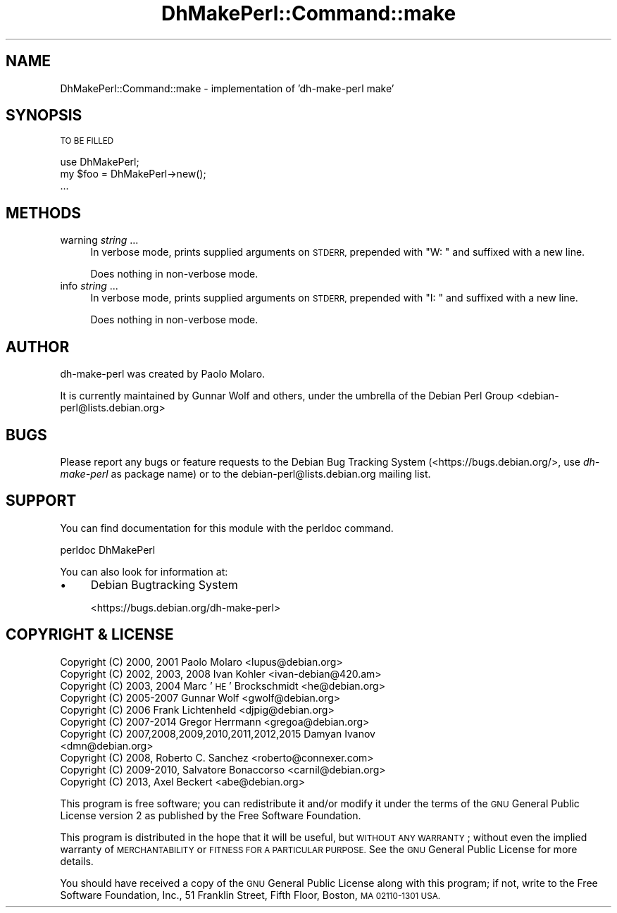 .\" Automatically generated by Pod::Man 4.10 (Pod::Simple 3.35)
.\"
.\" Standard preamble:
.\" ========================================================================
.de Sp \" Vertical space (when we can't use .PP)
.if t .sp .5v
.if n .sp
..
.de Vb \" Begin verbatim text
.ft CW
.nf
.ne \\$1
..
.de Ve \" End verbatim text
.ft R
.fi
..
.\" Set up some character translations and predefined strings.  \*(-- will
.\" give an unbreakable dash, \*(PI will give pi, \*(L" will give a left
.\" double quote, and \*(R" will give a right double quote.  \*(C+ will
.\" give a nicer C++.  Capital omega is used to do unbreakable dashes and
.\" therefore won't be available.  \*(C` and \*(C' expand to `' in nroff,
.\" nothing in troff, for use with C<>.
.tr \(*W-
.ds C+ C\v'-.1v'\h'-1p'\s-2+\h'-1p'+\s0\v'.1v'\h'-1p'
.ie n \{\
.    ds -- \(*W-
.    ds PI pi
.    if (\n(.H=4u)&(1m=24u) .ds -- \(*W\h'-12u'\(*W\h'-12u'-\" diablo 10 pitch
.    if (\n(.H=4u)&(1m=20u) .ds -- \(*W\h'-12u'\(*W\h'-8u'-\"  diablo 12 pitch
.    ds L" ""
.    ds R" ""
.    ds C` ""
.    ds C' ""
'br\}
.el\{\
.    ds -- \|\(em\|
.    ds PI \(*p
.    ds L" ``
.    ds R" ''
.    ds C`
.    ds C'
'br\}
.\"
.\" Escape single quotes in literal strings from groff's Unicode transform.
.ie \n(.g .ds Aq \(aq
.el       .ds Aq '
.\"
.\" If the F register is >0, we'll generate index entries on stderr for
.\" titles (.TH), headers (.SH), subsections (.SS), items (.Ip), and index
.\" entries marked with X<> in POD.  Of course, you'll have to process the
.\" output yourself in some meaningful fashion.
.\"
.\" Avoid warning from groff about undefined register 'F'.
.de IX
..
.nr rF 0
.if \n(.g .if rF .nr rF 1
.if (\n(rF:(\n(.g==0)) \{\
.    if \nF \{\
.        de IX
.        tm Index:\\$1\t\\n%\t"\\$2"
..
.        if !\nF==2 \{\
.            nr % 0
.            nr F 2
.        \}
.    \}
.\}
.rr rF
.\"
.\" Accent mark definitions (@(#)ms.acc 1.5 88/02/08 SMI; from UCB 4.2).
.\" Fear.  Run.  Save yourself.  No user-serviceable parts.
.    \" fudge factors for nroff and troff
.if n \{\
.    ds #H 0
.    ds #V .8m
.    ds #F .3m
.    ds #[ \f1
.    ds #] \fP
.\}
.if t \{\
.    ds #H ((1u-(\\\\n(.fu%2u))*.13m)
.    ds #V .6m
.    ds #F 0
.    ds #[ \&
.    ds #] \&
.\}
.    \" simple accents for nroff and troff
.if n \{\
.    ds ' \&
.    ds ` \&
.    ds ^ \&
.    ds , \&
.    ds ~ ~
.    ds /
.\}
.if t \{\
.    ds ' \\k:\h'-(\\n(.wu*8/10-\*(#H)'\'\h"|\\n:u"
.    ds ` \\k:\h'-(\\n(.wu*8/10-\*(#H)'\`\h'|\\n:u'
.    ds ^ \\k:\h'-(\\n(.wu*10/11-\*(#H)'^\h'|\\n:u'
.    ds , \\k:\h'-(\\n(.wu*8/10)',\h'|\\n:u'
.    ds ~ \\k:\h'-(\\n(.wu-\*(#H-.1m)'~\h'|\\n:u'
.    ds / \\k:\h'-(\\n(.wu*8/10-\*(#H)'\z\(sl\h'|\\n:u'
.\}
.    \" troff and (daisy-wheel) nroff accents
.ds : \\k:\h'-(\\n(.wu*8/10-\*(#H+.1m+\*(#F)'\v'-\*(#V'\z.\h'.2m+\*(#F'.\h'|\\n:u'\v'\*(#V'
.ds 8 \h'\*(#H'\(*b\h'-\*(#H'
.ds o \\k:\h'-(\\n(.wu+\w'\(de'u-\*(#H)/2u'\v'-.3n'\*(#[\z\(de\v'.3n'\h'|\\n:u'\*(#]
.ds d- \h'\*(#H'\(pd\h'-\w'~'u'\v'-.25m'\f2\(hy\fP\v'.25m'\h'-\*(#H'
.ds D- D\\k:\h'-\w'D'u'\v'-.11m'\z\(hy\v'.11m'\h'|\\n:u'
.ds th \*(#[\v'.3m'\s+1I\s-1\v'-.3m'\h'-(\w'I'u*2/3)'\s-1o\s+1\*(#]
.ds Th \*(#[\s+2I\s-2\h'-\w'I'u*3/5'\v'-.3m'o\v'.3m'\*(#]
.ds ae a\h'-(\w'a'u*4/10)'e
.ds Ae A\h'-(\w'A'u*4/10)'E
.    \" corrections for vroff
.if v .ds ~ \\k:\h'-(\\n(.wu*9/10-\*(#H)'\s-2\u~\d\s+2\h'|\\n:u'
.if v .ds ^ \\k:\h'-(\\n(.wu*10/11-\*(#H)'\v'-.4m'^\v'.4m'\h'|\\n:u'
.    \" for low resolution devices (crt and lpr)
.if \n(.H>23 .if \n(.V>19 \
\{\
.    ds : e
.    ds 8 ss
.    ds o a
.    ds d- d\h'-1'\(ga
.    ds D- D\h'-1'\(hy
.    ds th \o'bp'
.    ds Th \o'LP'
.    ds ae ae
.    ds Ae AE
.\}
.rm #[ #] #H #V #F C
.\" ========================================================================
.\"
.IX Title "DhMakePerl::Command::make 3pm"
.TH DhMakePerl::Command::make 3pm "2018-09-14" "perl v5.28.1" "User Contributed Perl Documentation"
.\" For nroff, turn off justification.  Always turn off hyphenation; it makes
.\" way too many mistakes in technical documents.
.if n .ad l
.nh
.SH "NAME"
DhMakePerl::Command::make \- implementation of 'dh\-make\-perl make'
.SH "SYNOPSIS"
.IX Header "SYNOPSIS"
\&\s-1TO BE FILLED\s0
.PP
.Vb 1
\&    use DhMakePerl;
\&
\&    my $foo = DhMakePerl\->new();
\&    ...
.Ve
.SH "METHODS"
.IX Header "METHODS"
.IP "warning \fIstring\fR ..." 4
.IX Item "warning string ..."
In verbose mode, prints supplied arguments on \s-1STDERR,\s0 prepended with \f(CW\*(C`W: \*(C'\fR and
suffixed with a new line.
.Sp
Does nothing in non-verbose mode.
.IP "info \fIstring\fR ..." 4
.IX Item "info string ..."
In verbose mode, prints supplied arguments on \s-1STDERR,\s0 prepended with \f(CW\*(C`I: \*(C'\fR and
suffixed with a new line.
.Sp
Does nothing in non-verbose mode.
.SH "AUTHOR"
.IX Header "AUTHOR"
dh-make-perl was created by Paolo Molaro.
.PP
It is currently maintained by Gunnar Wolf and others, under the umbrella of the
Debian Perl Group <debian\-perl@lists.debian.org>
.SH "BUGS"
.IX Header "BUGS"
Please report any bugs or feature requests to the Debian Bug Tracking System
(<https://bugs.debian.org/>, use \fIdh-make-perl\fR as package name) or to the
debian\-perl@lists.debian.org mailing list.
.SH "SUPPORT"
.IX Header "SUPPORT"
You can find documentation for this module with the perldoc command.
.PP
.Vb 1
\&    perldoc DhMakePerl
.Ve
.PP
You can also look for information at:
.IP "\(bu" 4
Debian Bugtracking System
.Sp
<https://bugs.debian.org/dh\-make\-perl>
.SH "COPYRIGHT & LICENSE"
.IX Header "COPYRIGHT & LICENSE"
.IP "Copyright (C) 2000, 2001 Paolo Molaro <lupus@debian.org>" 4
.IX Item "Copyright (C) 2000, 2001 Paolo Molaro <lupus@debian.org>"
.PD 0
.IP "Copyright (C) 2002, 2003, 2008 Ivan Kohler <ivan\-debian@420.am>" 4
.IX Item "Copyright (C) 2002, 2003, 2008 Ivan Kohler <ivan-debian@420.am>"
.IP "Copyright (C) 2003, 2004 Marc '\s-1HE\s0' Brockschmidt <he@debian.org>" 4
.IX Item "Copyright (C) 2003, 2004 Marc 'HE' Brockschmidt <he@debian.org>"
.IP "Copyright (C) 2005\-2007 Gunnar Wolf <gwolf@debian.org>" 4
.IX Item "Copyright (C) 2005-2007 Gunnar Wolf <gwolf@debian.org>"
.IP "Copyright (C) 2006 Frank Lichtenheld <djpig@debian.org>" 4
.IX Item "Copyright (C) 2006 Frank Lichtenheld <djpig@debian.org>"
.IP "Copyright (C) 2007\-2014 Gregor Herrmann <gregoa@debian.org>" 4
.IX Item "Copyright (C) 2007-2014 Gregor Herrmann <gregoa@debian.org>"
.IP "Copyright (C) 2007,2008,2009,2010,2011,2012,2015 Damyan Ivanov <dmn@debian.org>" 4
.IX Item "Copyright (C) 2007,2008,2009,2010,2011,2012,2015 Damyan Ivanov <dmn@debian.org>"
.IP "Copyright (C) 2008, Roberto C. Sanchez <roberto@connexer.com>" 4
.IX Item "Copyright (C) 2008, Roberto C. Sanchez <roberto@connexer.com>"
.IP "Copyright (C) 2009\-2010, Salvatore Bonaccorso <carnil@debian.org>" 4
.IX Item "Copyright (C) 2009-2010, Salvatore Bonaccorso <carnil@debian.org>"
.IP "Copyright (C) 2013, Axel Beckert <abe@debian.org>" 4
.IX Item "Copyright (C) 2013, Axel Beckert <abe@debian.org>"
.PD
.PP
This program is free software; you can redistribute it and/or modify it under
the terms of the \s-1GNU\s0 General Public License version 2 as published by the Free
Software Foundation.
.PP
This program is distributed in the hope that it will be useful, but \s-1WITHOUT ANY
WARRANTY\s0; without even the implied warranty of \s-1MERCHANTABILITY\s0 or \s-1FITNESS FOR A
PARTICULAR PURPOSE.\s0  See the \s-1GNU\s0 General Public License for more details.
.PP
You should have received a copy of the \s-1GNU\s0 General Public License along with
this program; if not, write to the Free Software Foundation, Inc., 51 Franklin
Street, Fifth Floor, Boston, \s-1MA 02110\-1301 USA.\s0
